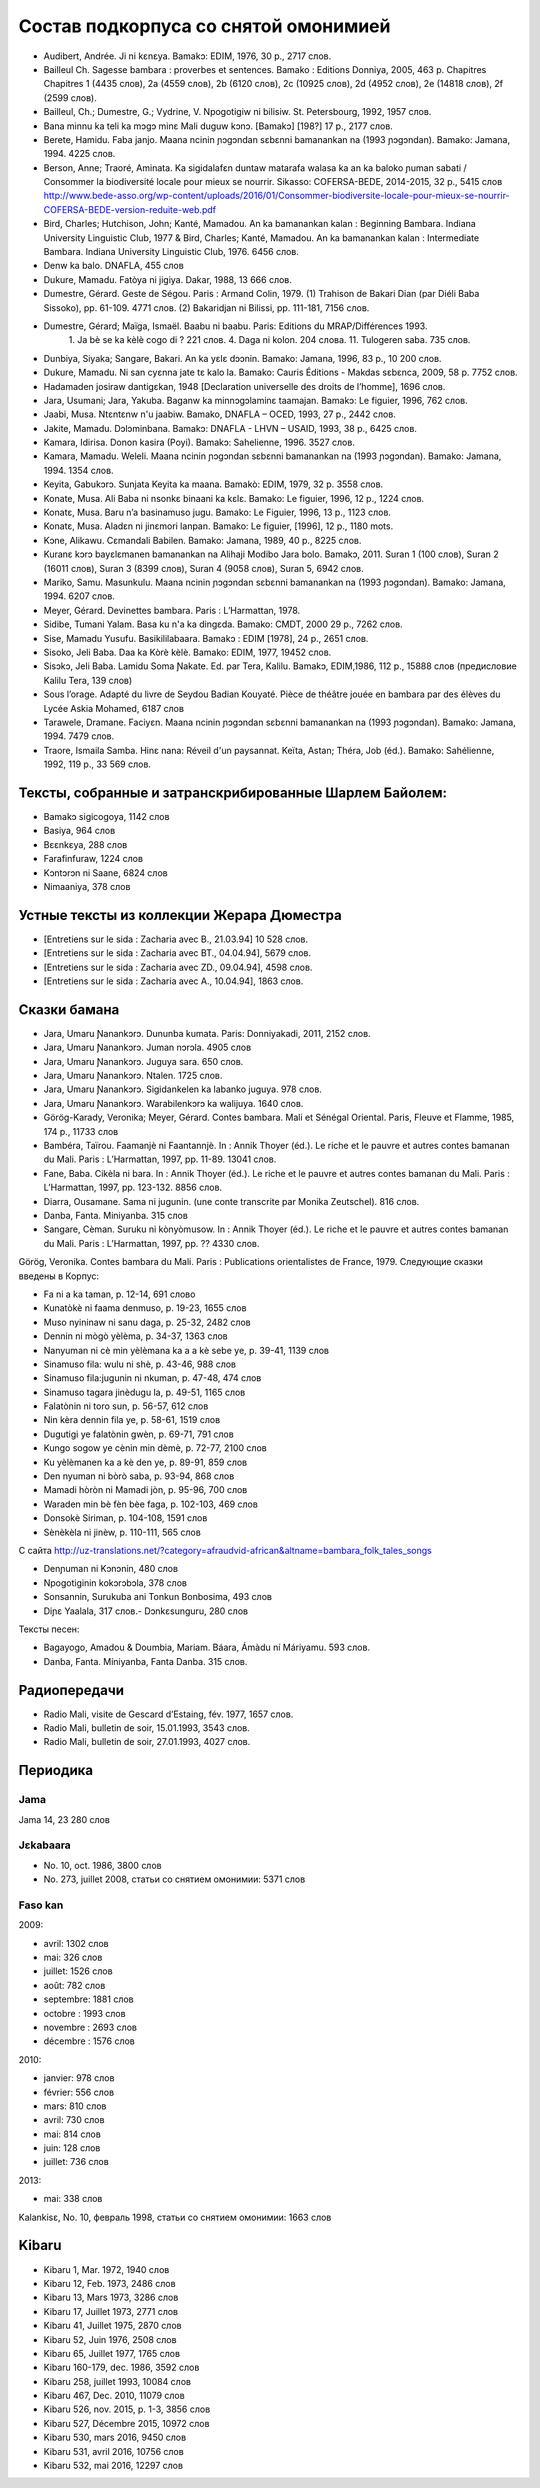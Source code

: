 Состав подкорпуса со снятой омонимией
~~~~~~~~~~~~~~~~~~~~~~~~~~~~~~~~~~~~~

* Audibert, Andrée. Ji ni kɛnɛya. Bamakɔ: EDIM, 1976, 30 p., 2717 слов.
* Bailleul Ch. Sagesse bambara : proverbes et sentences. Bamako : Editions Donniya, 2005, 463 p. Chapitres Chapitres 1 (4435 слов), 2a (4559 слов), 2b (6120 слов), 2c (10925 слов), 2d (4952 слов), 2e (14818 слов), 2f (2599 слов).
* Bailleul, Ch.; Dumestre, G.; Vydrine, V. Npogotigiw ni bilisiw. St. Petersbourg, 1992, 1957 слов.
* Bana minnu ka teli ka mɔgɔ minɛ Mali duguw kɔnɔ. [Bamakɔ] [198?] 17 p., 2177 слов.
* Berete, Hamidu. Faba janjo. Maana ncinin ɲɔgɔndan sɛbɛnni bamanankan na (1993 ɲɔgɔndan). Bamako: Jamana, 1994. 4225 слов.
* Berson, Anne; Traoré, Aminata. Ka sigidalafɛn duntaw matarafa walasa ka an ka baloko ɲuman sabati / Consommer la biodiversité locale pour mieux se nourrir. Sikasso: COFERSA-BEDE, 2014-2015, 32 p., 5415 слов http://www.bede-asso.org/wp-content/uploads/2016/01/Consommer-biodiversite-locale-pour-mieux-se-nourrir-COFERSA-BEDE-version-reduite-web.pdf
* Bird, Charles; Hutchison, John; Kanté, Mamadou. An ka bamanankan kalan : Beginning Bambara. Indiana University Linguistic Club, 1977 & Bird, Charles; Kanté, Mamadou. An ka bamanankan kalan : Intermediate Bambara. Indiana University Linguistic Club, 1976. 6456 слов.
* Denw ka balo. DNAFLA, 455 слов
* Dukure, Mamadu. Fatòya ni jigiya. Dakar, 1988, 13 666 слов.
* Dumestre, Gérard. Geste de Ségou. Paris : Armand Colin, 1979. (1) Trahison de Bakari Dian (par Diéli Baba Sissoko), pp. 61-109. 4771 слов. (2) Bakaridjan ni Bilissi, pp. 111-181, 7156 слов.
* Dumestre, Gérard; Maïga, Ismaël. Baabu ni baabu. Paris: Editions du MRAP/Différences 1993.
   1. Ja bè se ka kèlè cogo di ? 221 слов. 
   4. Daga ni kolon. 204 слова. 
   11. Tulogeren saba. 735 слов.
* Dunbiya, Siyaka; Sangare, Bakari. An ka yɛlɛ dɔɔnin. Bamako: Jamana, 1996, 83 p., 10 200 слов.
* Dukure, Mamadu. Ni san cyɛnna jate tɛ kalo la. Bamako: Cauris Éditions - Makdas sɛbɛnca, 2009, 58 p. 7752 слов.
* Hadamaden josiraw dantigɛkan, 1948 [Declaration universelle des droits de l’homme], 1696 слов.
* Jara, Usumani; Jara, Yakuba. Baganw ka minnɔgɔlaminɛ taamajan. Bamakɔ: Le figuier, 1996, 762 слов.
* Jaabi, Musa. Ntɛntɛnw n'u jaabiw. Bamako, DNAFLA – OCED, 1993, 27 p., 2442 слов.
* Jakite, Mamadu. Dɔlɔminbana. Bamakɔ: DNAFLA - LHVN – USAID, 1993, 38 p., 6425 слов.
* Kamara, Idirisa. Donon kasira (Poyi). Bamakɔ: Sahelienne, 1996. 3527 слов.
* Kamara, Mamadu. Weleli. Maana ncinin ɲɔgɔndan sɛbɛnni bamanankan na (1993 ɲɔgɔndan). Bamako: Jamana, 1994. 1354 слов.
* Keyita, Gabukɔrɔ. Sunjata Keyita ka maana. Bamakò: EDIM, 1979, 32 p. 3558 слов.
* Konate, Musa. Ali Baba ni nsonkɛ binaani ka kɛlɛ. Bamako: Le figuier, 1996, 12 p., 1224 слов.
* Konatɛ, Musa. Baru n’a basinamuso jugu. Bamako: Le Figuier, 1996, 13 p., 1123 слов.
* Konatɛ, Musa. Aladɛn ni jinɛmori lanpan. Bamako: Le figuier, [1996], 12 p., 1180 mots.
* Kɔne, Alikawu. Cɛmandali Babilen. Bamako: Jamana, 1989, 40 p., 8225 слов.
* Kuranɛ kɔrɔ bayɛlɛmanen bamanankan na Alihaji Modibo Jara bolo. Bamakɔ, 2011. Suran 1 (100 слов), Suran 2 (16011 слов), Suran 3 (8399 слов), Suran 4 (9058 слов), Suran 5, 6942 слов.
* Mariko, Samu. Masunkulu. Maana ncinin ɲɔgɔndan sɛbɛnni bamanankan na (1993 ɲɔgɔndan). Bamako: Jamana, 1994. 6207 слов.
* Meyer, Gérard. Devinettes bambara. Paris : L’Harmattan, 1978.
* Sidibe, Tumani Yalam. Basa ku n'a ka dingɛda. Bamako: CMDT, 2000 29 p., 7262 слов.
* Sise, Mamadu Yusufu. Basikililabaara. Bamakɔ : EDIM [1978], 24 p., 2651 слов.
* Sisoko, Jeli Baba. Daa ka Kòrè kèlè. Bamako: EDIM, 1977, 19452 слов.
* Sisɔkɔ, Jeli Baba. Lamidu Soma Ɲakate. Ed. par Tera, Kalilu. Bamakɔ, EDIM,1986, 112 p., 15888 слов (предисловие Kalilu Tera, 139 слов)
* Sous l’orage. Adapté du livre de Seydou Badian Kouyaté. Pièce de théâtre jouée en bambara par des élèves du Lycée Askia Mohamed, 6187 слов
* Tarawele, Dramane. Faciyɛn. Maana ncinin ɲɔgɔndan sɛbɛnni bamanankan na (1993 ɲɔgɔndan). Bamako: Jamana, 1994. 7479 слов.
* Traore, Ismaila Samba. Hinɛ nana: Réveil d'un paysannat. Keïta, Astan; Théra, Job (éd.). Bamako: Sahélienne, 1992, 119 p., 33 569 слов.

Тексты, собранные и затранскрибированные Шарлем Байолем:
--------------------------------------------------------

* Bamakɔ sigicogoya, 1142 слов
* Basiya, 964 слов
* Bɛɛnkɛya, 288 слов
* Farafinfuraw, 1224 слов
* Kɔntɔrɔn ni Saane, 6824 слов
* Nimaaniya, 378 слов

Устные тексты из коллекции Жерара Дюместра
------------------------------------------------

* [Entretiens sur le sida : Zacharia avec B., 21.03.94] 10 528 слов.
* [Entretiens sur le sida : Zacharia avec BT., 04.04.94], 5679 слов.
* [Entretiens sur le sida : Zacharia avec ZD., 09.04.94], 4598 слов.
* [Entretiens sur le sida : Zacharia avec A., 10.04.94], 1863 слов.

Сказки бамана 
-------------

* Jara, Umaru Ɲanankɔrɔ. Dununba kumata. Paris: Donniyakadi, 2011, 2152 слов.
* Jara, Umaru Ɲanankɔrɔ. Juman nɔrɔla. 4905 слов
* Jara, Umaru Ɲanankɔrɔ. Juguya sara. 650 слов.
* Jara, Umaru Ɲanankɔrɔ. Ntalen. 1725 слов.
* Jara, Umaru Ɲanankɔrɔ. Sigidankelen ka labanko juguya. 978 слов.
* Jara, Umaru Ɲanankɔrɔ. Warabilenkɔrɔ ka walijuya. 1640 слов.
* Görög-Karady, Veronika; Meyer, Gérard. Contes bambara. Mali et Sénégal Oriental. Paris, Fleuve et Flamme, 1985, 174 p., 11733 слов 
* Bambéra, Taïrou. Faamanjè ni Faantannjè. In : Annik Thoyer (éd.). Le riche et le pauvre et autres contes bamanan du Mali. Paris : L’Harmattan, 1997, pp. 11-89. 13041 слов.
* Fane, Baba. Cikèla ni bara. In : Annik Thoyer (éd.). Le riche et le pauvre et autres contes bamanan du Mali. Paris : L’Harmattan, 1997, pp. 123-132. 8856 слов.
* Diarra, Ousamane. Sama ni jugunin. (une conte transcrite par Monika Zeutschel). 816 слов.
* Danba, Fanta. Miniyanba. 315 слов
* Sangare, Cèman. Suruku ni kònyòmusow. In : Annik Thoyer (éd.). Le riche et le pauvre et autres contes bamanan du Mali. Paris : L’Harmattan, 1997, pp. ?? 4330 слов.

Görög, Veronika. Contes bambara du Mali. Paris : Publications orientalistes de France, 1979. Следующие сказки введены в Корпус:

* Fa ni a ka taman, p. 12-14, 691 слово
* Kunatòkè ni faama denmuso, p. 19-23, 1655 слов
* Muso nyininaw ni sanu daga, p. 25-32, 2482 слов
* Dennin ni mògò yèlèma, p. 34-37, 1363 слов
* Nanyuman ni cè min yèlèmana ka a a kè sebe ye, p. 39-41, 1139 слов
* Sinamuso fila: wulu ni shè, p. 43-46, 988 слов
* Sinamuso fila:jugunin ni nkuman, p. 47-48, 474 слов
* Sinamuso tagara jinèdugu la, p. 49-51, 1165 слов
* Falatònin ni toro sun, p. 56-57, 612 слов
* Nin kèra dennin fila ye, p. 58-61, 1519 слов
* Dugutigi ye falatònin gwèn, p. 69-71, 791 слов
* Kungo sogow ye cènin min dèmè, p. 72-77, 2100 слов
* Ku yèlèmanen ka a kè den ye, p. 89-91, 859 слов
* Den nyuman ni bòrò saba, p. 93-94, 868 слов
* Mamadi hòròn ni Mamadi jòn, p. 95-96, 700 слов
* Waraden min bè fèn bèe faga, p. 102-103, 469 слов
* Donsokè Siriman, p. 104-108, 1591 слов
* Sènèkèla ni jinèw, p. 110-111, 565 слов


С сайта http://uz-translations.net/?category=afraudvid-african&altname=bambara_folk_tales_songs


* Denɲuman ni Kɔnɔnin, 480 слов
* Npogotiginin kokɔrɔbɔla, 378 слов
* Sonsannin, Surukuba ani Tonkun Bonbosima, 493 слов
* Diɲɛ Yaalala, 317 слов.- Dɔnkɛsunguru, 280 слов

Тексты песен:

* Bagayogo, Amadou & Doumbia, Mariam. Báara, Ámàdu ní Máriyamu. 593 слов.
* Danba, Fanta. Míniyanba, Fanta Danba. 315 слов.


Радиопередачи
-------------

* Radio Mali, visite de Gescard d’Estaing, fév. 1977, 1657 слов.
* Radio Mali, bulletin de soir, 15.01.1993, 3543 слов.
* Radio Mali, bulletin de soir, 27.01.1993, 4027 слов.

Периодика
---------


Jama
....

Jama 14, 23 280 слов

Jɛkabaara
.........

* No. 10, oct. 1986, 3800 слов
* No. 273, juillet 2008, статьи со снятием омонимии: 5371 слов 

Faso kan
........

2009:

* avril: 1302 слов
* mai: 326 слов
* juillet: 1526 слов
* août: 782 слов
* septembre: 1881 слов
* octobre : 1993 слов
* novembre : 2693 слов
* décembre : 1576 слов

2010:

* janvier: 978 слов
* février: 556 слов
* mars: 810 слов
* avril: 730 слов
* mai: 814 слов
* juin: 128 слов
* juillet: 736 слов

2013:

* mai: 338 слов

Kalankisɛ, No. 10, февраль 1998, статьи со снятием омонимии: 1663 слов

Kibaru
------

* Kibaru 1, Mar. 1972, 1940 слов
* Kibaru 12, Feb. 1973, 2486 слов
* Kibaru 13, Mars 1973, 3286 слов 
* Kibaru 17, Juillet 1973, 2771 слов
* Kibaru 41, Juillet 1975, 2870 слов
* Kibaru 52, Juin 1976, 2508 слов
* Kibaru 65, Juillet 1977, 1765 слов
* Kibaru 160-179, dec. 1986, 3592 слов
* Kibaru 258, juillet 1993, 10084 слов
* Kibaru 467, Dec. 2010, 11079 слов
* Kibaru 526, nov. 2015, p. 1-3, 3856 слов
* Kibaru 527, Décembre 2015, 10972 слов
* Kibaru 530, mars 2016, 9450 слов
* Kibaru 531, avril 2016, 10756 слов
* Kibaru 532, mai 2016, 12297 слов
